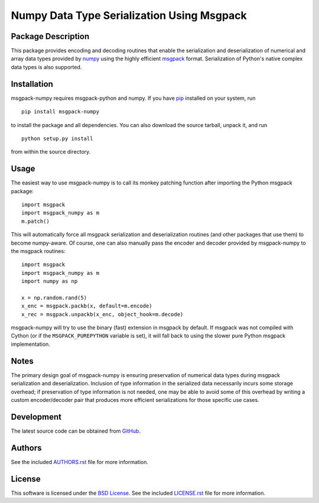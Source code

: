 .. -*- rst -*-

Numpy Data Type Serialization Using Msgpack
===========================================

Package Description
-------------------
This package provides encoding and decoding routines that enable the
serialization and deserialization of numerical and array data types provided by 
`numpy <http://www.numpy.org/>`_ using the highly efficient
`msgpack <http://msgpack.org/>`_ format. Serialization of Python's
native complex data types is also supported.

.. image:: https://img.shields.io/pypi/v/msgpack-numpy.svg
    :target: https://pypi.python.org/pypi/msgpack-numpy
    :alt: Latest Version
.. image:: https://travis-ci.org/lebedov/msgpack-numpy.svg?branch=master
    :target: https://travis-ci.org/lebedov/msgpack-numpy

Installation
------------
msgpack-numpy requires msgpack-python and numpy. If you 
have `pip <http://www.pip-installer.org/>`_ installed on your
system, run ::

    pip install msgpack-numpy

to install the package and all dependencies. You can also download 
the source tarball, unpack it, and run ::

    python setup.py install

from within the source directory.

Usage
-----
The easiest way to use msgpack-numpy is to call its monkey patching
function after importing the Python msgpack package: ::

    import msgpack
    import msgpack_numpy as m
    m.patch()

This will automatically force all msgpack serialization and deserialization
routines (and other packages that use them) to become numpy-aware. 
Of course, one can also manually pass the encoder and 
decoder provided by msgpack-numpy to the msgpack routines: ::

    import msgpack
    import msgpack_numpy as m
    import numpy as np

    x = np.random.rand(5)
    x_enc = msgpack.packb(x, default=m.encode)
    x_rec = msgpack.unpackb(x_enc, object_hook=m.decode)

msgpack-numpy will try to use the binary (fast) extension in msgpack by default.  
If msgpack was not compiled with Cython (or if the ``MSGPACK_PUREPYTHON`` 
variable is set), it will fall back to using the slower pure Python msgpack 
implementation.

Notes
-----
The primary design goal of msgpack-numpy is ensuring preservation of numerical
data types during msgpack serialization and deserialization. Inclusion of type
information in the serialized data necessarily incurs some storage overhead; if
preservation of type information is not needed, one may be able to avoid some
of this overhead by writing a custom encoder/decoder pair that produces more
efficient serializations for those specific use cases.

Development
-----------
The latest source code can be obtained from
`GitHub <https://github.com/lebedov/msgpack-numpy/>`_.

Authors
-------
See the included `AUTHORS.rst 
<https://github.com/lebedov/msgpack-numpy/blob/master/AUTHORS.rst>`_ file for 
more information.

License
-------
This software is licensed under the `BSD License 
<http://www.opensource.org/licenses/bsd-license>`_.
See the included `LICENSE.rst 
<https://github.com/lebedov/msgpack-numpy/blob/master/LICENSE.rst>`_ file for 
more information.
